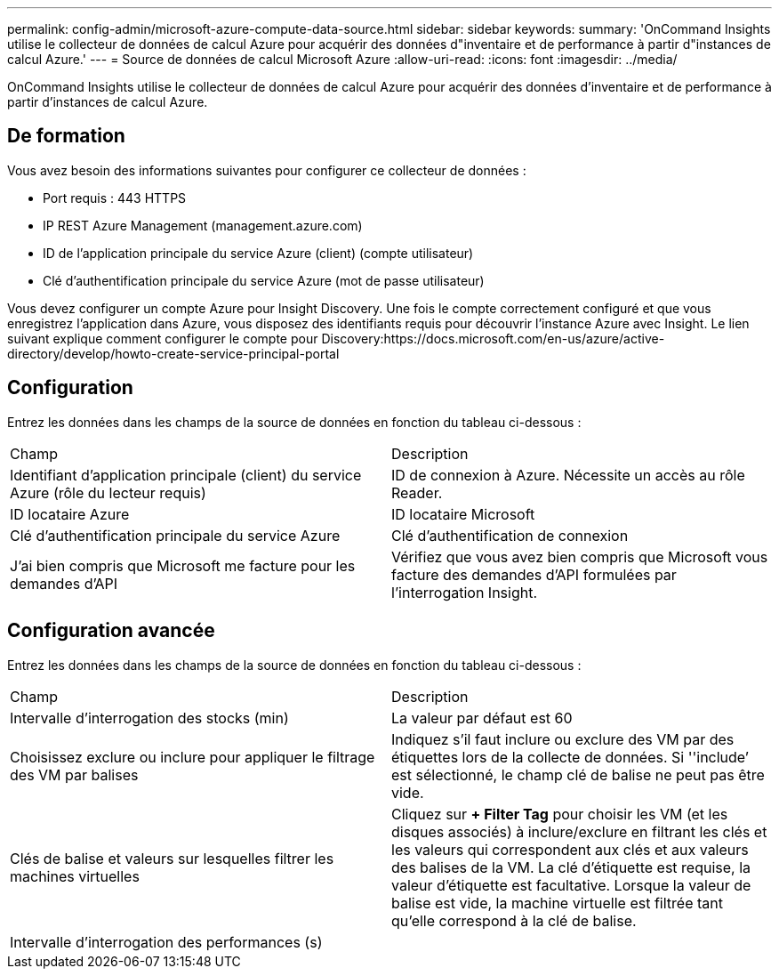 ---
permalink: config-admin/microsoft-azure-compute-data-source.html 
sidebar: sidebar 
keywords:  
summary: 'OnCommand Insights utilise le collecteur de données de calcul Azure pour acquérir des données d"inventaire et de performance à partir d"instances de calcul Azure.' 
---
= Source de données de calcul Microsoft Azure
:allow-uri-read: 
:icons: font
:imagesdir: ../media/


[role="lead"]
OnCommand Insights utilise le collecteur de données de calcul Azure pour acquérir des données d'inventaire et de performance à partir d'instances de calcul Azure.



== De formation

Vous avez besoin des informations suivantes pour configurer ce collecteur de données :

* Port requis : 443 HTTPS
* IP REST Azure Management (management.azure.com)
* ID de l'application principale du service Azure (client) (compte utilisateur)
* Clé d'authentification principale du service Azure (mot de passe utilisateur)


Vous devez configurer un compte Azure pour Insight Discovery. Une fois le compte correctement configuré et que vous enregistrez l'application dans Azure, vous disposez des identifiants requis pour découvrir l'instance Azure avec Insight. Le lien suivant explique comment configurer le compte pour Discovery:https://docs.microsoft.com/en-us/azure/active-directory/develop/howto-create-service-principal-portal



== Configuration

Entrez les données dans les champs de la source de données en fonction du tableau ci-dessous :

|===


| Champ | Description 


 a| 
Identifiant d'application principale (client) du service Azure (rôle du lecteur requis)
 a| 
ID de connexion à Azure. Nécessite un accès au rôle Reader.



 a| 
ID locataire Azure
 a| 
ID locataire Microsoft



 a| 
Clé d'authentification principale du service Azure
 a| 
Clé d'authentification de connexion



 a| 
J'ai bien compris que Microsoft me facture pour les demandes d'API
 a| 
Vérifiez que vous avez bien compris que Microsoft vous facture des demandes d'API formulées par l'interrogation Insight.

|===


== Configuration avancée

Entrez les données dans les champs de la source de données en fonction du tableau ci-dessous :

|===


| Champ | Description 


 a| 
Intervalle d'interrogation des stocks (min)
 a| 
La valeur par défaut est 60



 a| 
Choisissez exclure ou inclure pour appliquer le filtrage des VM par balises
 a| 
Indiquez s'il faut inclure ou exclure des VM par des étiquettes lors de la collecte de données. Si ''include`' est sélectionné, le champ clé de balise ne peut pas être vide.



 a| 
Clés de balise et valeurs sur lesquelles filtrer les machines virtuelles
 a| 
Cliquez sur *+ Filter Tag* pour choisir les VM (et les disques associés) à inclure/exclure en filtrant les clés et les valeurs qui correspondent aux clés et aux valeurs des balises de la VM. La clé d'étiquette est requise, la valeur d'étiquette est facultative. Lorsque la valeur de balise est vide, la machine virtuelle est filtrée tant qu'elle correspond à la clé de balise.



 a| 
Intervalle d'interrogation des performances (s)|
 a| 
La valeur par défaut est 300

|===